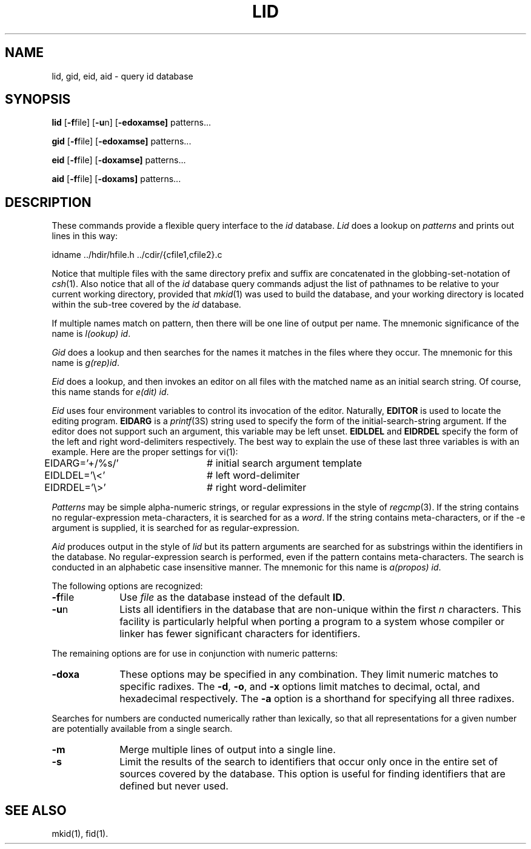 .TH LID 1
.SH NAME
lid, gid, eid, aid \- query id database
.SH SYNOPSIS
.B lid
.RB [ \-f \^file]
.RB [ \-u \^n]
.RB [ \-edoxamse]
patterns...
.PP
.B gid
.RB [ \-f \^file]
.RB [ \-edoxamse]
patterns...
.PP
.B eid
.RB [ \-f \^file]
.RB [ \-doxamse]
patterns...
.PP
.B aid
.RB [ \-f \^file]
.RB [ \-doxams]
patterns...
.SH DESCRIPTION
These commands provide a flexible query interface to the
.I id
database.
.I Lid\^
does a lookup on
.IR patterns
and prints out lines in this way:
.PP
.nf
idname        ../hdir/hfile.h ../cdir/{cfile1,cfile2}.c
.fi
.PP
Notice that multiple files with the same directory prefix
and suffix are concatenated in the globbing-set-notation of
.IR csh (1).
Also notice that all of the
.I id
database query commands adjust the list of pathnames to be relative
to your current working directory, provided that
.IR mkid (1)
was used to build the database, and your working directory
is located within the sub-tree covered by the
.I id
database.
.PP
If multiple names match on pattern, then there will be one line
of output per name.  The mnemonic significance of the name is
\fI\|l(ookup) id\fP.
.PP
.I Gid
does a lookup and then searches for the names it matches in the
files where they occur.  The mnemonic for this name is
\fI\|g(rep)id\fP. 
.PP
.I Eid
does a lookup, and then invokes an editor on all files with
the matched name as an initial search string.  Of course, this
name stands for
\fI\|e(dit) id\fP.
.PP
.I Eid
uses four environment variables to control its invocation of the
editor.
Naturally,
.B EDITOR
is used to locate the editing program.
.B EIDARG
is a
.IR printf (3S)
string used to specify the form of the initial-search-string
argument.  If the editor does not support such an argument,
this variable may be left unset.
.B EIDLDEL
and
.B EIDRDEL
specify the form of the left and right word-delimiters respectively.
The best way to explain the use of these last three variables is
with an example.  Here are the proper settings for vi(1):
.nf
EIDARG='+/%s/'	# initial search argument template
EIDLDEL='\\<'	# left word-delimiter
EIDRDEL='\\>'	# right word-delimiter
.fi
.PP
.I Patterns
may be simple alpha-numeric strings, or regular expressions in the
style of
.IR regcmp (3).
If the string contains no regular-expression meta-characters, it is
searched for as a
.IR word .
If the string contains meta-characters, or if the \-e argument is
supplied, it is searched for as regular-expression.
.PP
.I Aid\^
produces output in the style of
.I lid\^
but its pattern arguments are searched for as substrings within
the identifiers in the database.  No regular-expression search
is performed, even if the pattern contains meta-characters.
The search is conducted in an alphabetic case insensitive manner.
The mnemonic for this name is
\fI\|a(propos) id\fP. 
.PP
The following options are recognized:
.TP 10
.BR \-f file\^
Use
.I file\^
as the database instead of the default
.BR ID .
.TP 10
.BR \-u n
Lists all identifiers in the database that are non-unique within the first
.I n
characters.  This facility is particularly helpful when porting a program
to a system whose compiler or linker has fewer significant characters
for identifiers.
.PP
The remaining options are for use in conjunction with numeric patterns:
.TP 10
.B \-doxa
These options may be specified in any combination.
They limit numeric matches to specific radixes.
The
.BR \-d ,
.BR \-o ,
and
.B \-x
options limit matches to decimal, octal, and hexadecimal respectively.
The
.BR \-a
option is a shorthand for specifying all three radixes.
.PP
Searches for numbers 
are conducted numerically rather than lexically, so that all
representations for a given number are potentially available
from a single search.
.TP 10
.B \-m
Merge multiple lines of output into a single line.
.TP 10
.B \-s
Limit the results of the search to identifiers that occur only
once in the entire set of sources covered by the database.
This option is useful for finding identifiers that are defined
but never used.
.SH SEE ALSO
mkid(1),
fid(1).

